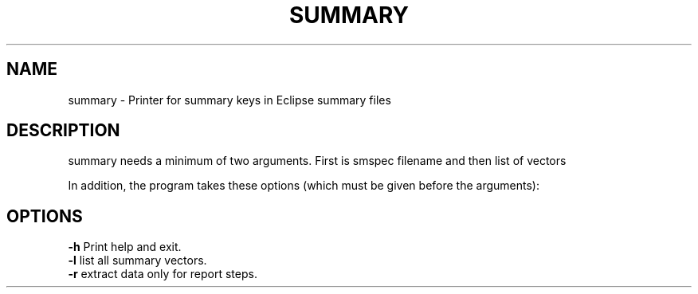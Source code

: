.TH SUMMARY "1" "October 2022" "summary 2022.10" "User Commands"
.SH NAME
summary \- Printer for summary keys in Eclipse summary files
.SH DESCRIPTION
summary needs a minimum of two arguments. First is smspec filename and then list of vectors
.PP
In addition, the program takes these options (which must be given before the arguments):
.PP
.SH OPTIONS
\fB\-h\fR Print help and exit.
.TP
\fB\-l\fR list all summary vectors.
.TP
\fB\-r\fR extract data only for report steps.
.PP
